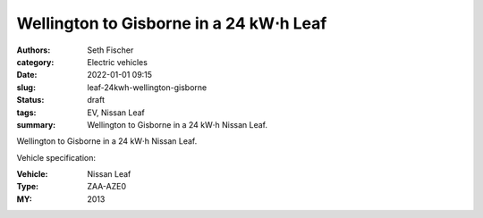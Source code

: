 ========================================
Wellington to Gisborne in a 24 kW⋅h Leaf
========================================

:authors: Seth Fischer
:category: Electric vehicles
:date: 2022-01-01 09:15
:slug: leaf-24kwh-wellington-gisborne
:status: draft
:tags: EV, Nissan Leaf
:summary: Wellington to Gisborne in a 24 kW⋅h Nissan Leaf.


Wellington to Gisborne in a 24 kW⋅h Nissan Leaf.

Vehicle specification:

:Vehicle: Nissan Leaf
:Type: ZAA-AZE0
:MY: 2013
